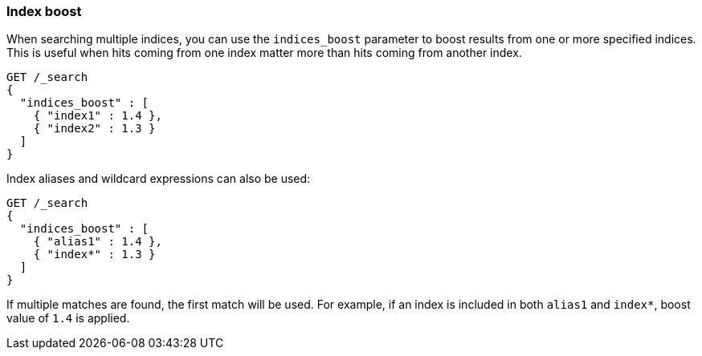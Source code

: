 [discrete]
[[index-boost]]
=== Index boost

When searching multiple indices, you can use the `indices_boost` parameter to
boost results from one or more specified indices. This is useful when hits
coming from one index matter more than hits coming from another index.

[source,console]
--------------------------------------------------
GET /_search
{
  "indices_boost" : [
    { "index1" : 1.4 },
    { "index2" : 1.3 }
  ]
}
--------------------------------------------------
// TEST[setup:index_boost]

Index aliases and wildcard expressions can also be used:

[source,console]
--------------------------------------------------
GET /_search
{
  "indices_boost" : [
    { "alias1" : 1.4 },
    { "index*" : 1.3 }
  ]
}
--------------------------------------------------
// TEST[continued]

If multiple matches are found, the first match will be used. For example, if an
index is included in both `alias1` and `index*`, boost value of `1.4` is applied.
